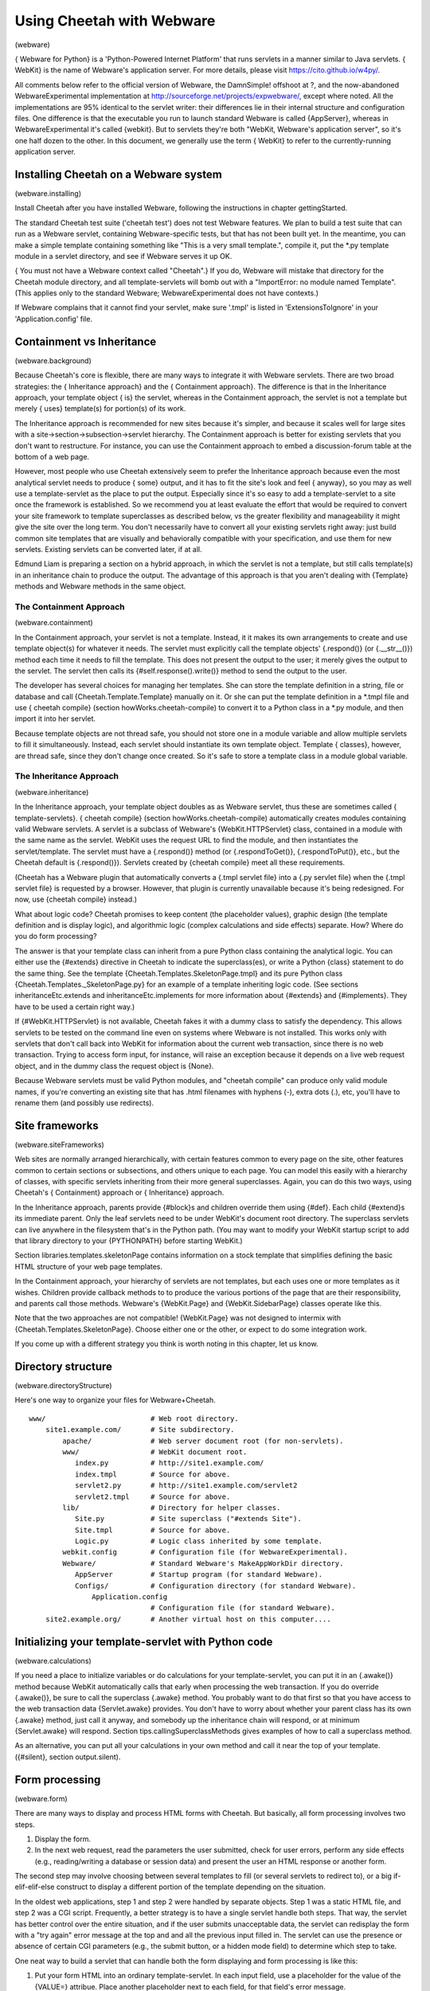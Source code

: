 Using Cheetah with Webware
==========================

(webware)

{ Webware for Python} is a 'Python-Powered Internet Platform' that
runs servlets in a manner similar to Java servlets. { WebKit} is
the name of Webware's application server. For more details, please
visit https://cito.github.io/w4py/.

All comments below refer to the official version of Webware, the
DamnSimple! offshoot at ?, and the now-abandoned
WebwareExperimental implementation at
http://sourceforge.net/projects/expwebware/, except where noted.
All the implementations are 95% identical to the servlet writer:
their differences lie in their internal structure and configuration
files. One difference is that the executable you run to launch
standard Webware is called {AppServer}, whereas in
WebwareExperimental it's called {webkit}. But to servlets they're
both "WebKit, Webware's application server", so it's one half dozen
to the other. In this document, we generally use the term { WebKit}
to refer to the currently-running application server.

Installing Cheetah on a Webware system
--------------------------------------

(webware.installing)

Install Cheetah after you have installed Webware, following the
instructions in chapter gettingStarted.

The standard Cheetah test suite ('cheetah test') does not test
Webware features. We plan to build a test suite that can run as a
Webware servlet, containing Webware-specific tests, but that has
not been built yet. In the meantime, you can make a simple template
containing something like "This is a very small template.", compile
it, put the \*.py template module in a servlet directory, and see
if Webware serves it up OK.

{ You must not have a Webware context called "Cheetah".} If you do,
Webware will mistake that directory for the Cheetah module
directory, and all template-servlets will bomb out with a
"ImportError: no module named Template". (This applies only to the
standard Webware; WebwareExperimental does not have contexts.)

If Webware complains that it cannot find your servlet, make sure
'.tmpl' is listed in 'ExtensionsToIgnore' in your
'Application.config' file.

Containment vs Inheritance
--------------------------

(webware.background)

Because Cheetah's core is flexible, there are many ways to
integrate it with Webware servlets. There are two broad strategies:
the { Inheritance approach} and the { Containment approach}. The
difference is that in the Inheritance approach, your template
object { is} the servlet, whereas in the Containment approach, the
servlet is not a template but merely { uses} template(s) for
portion(s) of its work.

The Inheritance approach is recommended for new sites because it's
simpler, and because it scales well for large sites with a
site->section->subsection->servlet hierarchy. The Containment
approach is better for existing servlets that you don't want to
restructure. For instance, you can use the Containment approach to
embed a discussion-forum table at the bottom of a web page.

However, most people who use Cheetah extensively seem to prefer the
Inheritance approach because even the most analytical servlet needs
to produce { some} output, and it has to fit the site's look and
feel { anyway}, so you may as well use a template-servlet as the
place to put the output. Especially since it's so easy to add a
template-servlet to a site once the framework is established. So we
recommend you at least evaluate the effort that would be required
to convert your site framework to template superclasses as
described below, vs the greater flexibility and manageability it
might give the site over the long term. You don't necessarily have
to convert all your existing servlets right away: just build common
site templates that are visually and behaviorally compatible with
your specification, and use them for new servlets. Existing
servlets can be converted later, if at all.

Edmund Liam is preparing a section on a hybrid approach, in which
the servlet is not a template, but still calls template(s) in an
inheritance chain to produce the output. The advantage of this
approach is that you aren't dealing with {Template} methods and
Webware methods in the same object.

The Containment Approach
~~~~~~~~~~~~~~~~~~~~~~~~

(webware.containment)

In the Containment approach, your servlet is not a template.
Instead, it it makes its own arrangements to create and use
template object(s) for whatever it needs. The servlet must
explicitly call the template objects' {.respond()} (or
{.\_\_str\_\_()}) method each time it needs to fill the template.
This does not present the output to the user; it merely gives the
output to the servlet. The servlet then calls its
{#self.response().write()} method to send the output to the user.

The developer has several choices for managing her templates. She
can store the template definition in a string, file or database and
call {Cheetah.Template.Template} manually on it. Or she can put the
template definition in a \*.tmpl file and use { cheetah compile}
(section howWorks.cheetah-compile) to convert it to a Python class
in a \*.py module, and then import it into her servlet.

Because template objects are not thread safe, you should not store
one in a module variable and allow multiple servlets to fill it
simultaneously. Instead, each servlet should instantiate its own
template object. Template { classes}, however, are thread safe,
since they don't change once created. So it's safe to store a
template class in a module global variable.

The Inheritance Approach
~~~~~~~~~~~~~~~~~~~~~~~~

(webware.inheritance)

In the Inheritance approach, your template object doubles as as
Webware servlet, thus these are sometimes called {
template-servlets}. { cheetah compile} (section
howWorks.cheetah-compile) automatically creates modules containing
valid Webware servlets. A servlet is a subclass of Webware's
{WebKit.HTTPServlet} class, contained in a module with the same
name as the servlet. WebKit uses the request URL to find the
module, and then instantiates the servlet/template. The servlet
must have a {.respond()} method (or {.respondToGet()},
{.respondToPut()}, etc., but the Cheetah default is {.respond()}).
Servlets created by {cheetah compile} meet all these requirements.

(Cheetah has a Webware plugin that automatically converts a {.tmpl
servlet file} into a {.py servlet file} when the {.tmpl servlet
file} is requested by a browser. However, that plugin is currently
unavailable because it's being redesigned. For now, use {cheetah
compile} instead.)

What about logic code? Cheetah promises to keep content (the
placeholder values), graphic design (the template definition and is
display logic), and algorithmic logic (complex calculations and
side effects) separate. How? Where do you do form processing?

The answer is that your template class can inherit from a pure
Python class containing the analytical logic. You can either use
the {#extends} directive in Cheetah to indicate the superclass(es),
or write a Python {class} statement to do the same thing. See the
template {Cheetah.Templates.SkeletonPage.tmpl} and its pure Python
class {Cheetah.Templates.\_SkeletonPage.py} for an example of a
template inheriting logic code. (See sections
inheritanceEtc.extends and inheritanceEtc.implements for more
information about {#extends} and {#implements}. They have to be
used a certain right way.)

If {#WebKit.HTTPServlet} is not available, Cheetah fakes it with a
dummy class to satisfy the dependency. This allows servlets to be
tested on the command line even on systems where Webware is not
installed. This works only with servlets that don't call back into
WebKit for information about the current web transaction, since
there is no web transaction. Trying to access form input, for
instance, will raise an exception because it depends on a live web
request object, and in the dummy class the request object is
{None}.

Because Webware servlets must be valid Python modules, and
"cheetah compile" can produce only valid module names, if you're
converting an existing site that has .html filenames with hyphens
(-), extra dots (.), etc, you'll have to rename them (and possibly
use redirects).

Site frameworks
---------------

(webware.siteFrameworks)

Web sites are normally arranged hierarchically, with certain
features common to every page on the site, other features common to
certain sections or subsections, and others unique to each page.
You can model this easily with a hierarchy of classes, with
specific servlets inheriting from their more general superclasses.
Again, you can do this two ways, using Cheetah's { Containment}
approach or { Inheritance} approach.

In the Inheritance approach, parents provide {#block}s and children
override them using {#def}. Each child {#extend}s its immediate
parent. Only the leaf servlets need to be under WebKit's document
root directory. The superclass servlets can live anywhere in the
filesystem that's in the Python path. (You may want to modify your
WebKit startup script to add that library directory to your
{PYTHONPATH} before starting WebKit.)

Section libraries.templates.skeletonPage contains information on a
stock template that simplifies defining the basic HTML structure of
your web page templates.

In the Containment approach, your hierarchy of servlets are not
templates, but each uses one or more templates as it wishes.
Children provide callback methods to to produce the various
portions of the page that are their responsibility, and parents
call those methods. Webware's {WebKit.Page} and
{WebKit.SidebarPage} classes operate like this.

Note that the two approaches are not compatible! {WebKit.Page} was
not designed to intermix with {Cheetah.Templates.SkeletonPage}.
Choose either one or the other, or expect to do some integration
work.

If you come up with a different strategy you think is worth noting
in this chapter, let us know.

Directory structure
-------------------

(webware.directoryStructure)

Here's one way to organize your files for Webware+Cheetah.

::

    www/                         # Web root directory.
        site1.example.com/       # Site subdirectory.
            apache/              # Web server document root (for non-servlets).
            www/                 # WebKit document root.
               index.py          # http://site1.example.com/
               index.tmpl        # Source for above.
               servlet2.py       # http://site1.example.com/servlet2
               servlet2.tmpl     # Source for above.
            lib/                 # Directory for helper classes.
               Site.py           # Site superclass ("#extends Site").
               Site.tmpl         # Source for above.
               Logic.py          # Logic class inherited by some template.
            webkit.config        # Configuration file (for WebwareExperimental).
            Webware/             # Standard Webware's MakeAppWorkDir directory.
               AppServer         # Startup program (for standard Webware).
               Configs/          # Configuration directory (for standard Webware).
                   Application.config
                                 # Configuration file (for standard Webware).
        site2.example.org/       # Another virtual host on this computer....

Initializing your template-servlet with Python code
---------------------------------------------------

(webware.calculations)

If you need a place to initialize variables or do calculations for
your template-servlet, you can put it in an {.awake()} method
because WebKit automatically calls that early when processing the
web transaction. If you do override {.awake()}, be sure to call the
superclass {.awake} method. You probably want to do that first so
that you have access to the web transaction data {Servlet.awake}
provides. You don't have to worry about whether your parent class
has its own {.awake} method, just call it anyway, and somebody up
the inheritance chain will respond, or at minimum {Servlet.awake}
will respond. Section tips.callingSuperclassMethods gives examples
of how to call a superclass method.

As an alternative, you can put all your calculations in your own
method and call it near the top of your template. ({#silent},
section output.silent).

Form processing
---------------

(webware.form)

There are many ways to display and process HTML forms with Cheetah.
But basically, all form processing involves two steps.


#. Display the form.

#. In the next web request, read the parameters the user submitted,
   check for user errors, perform any side effects (e.g.,
   reading/writing a database or session data) and present the user an
   HTML response or another form.


The second step may involve choosing between several templates to
fill (or several servlets to redirect to), or a big
if-elif-elif-else construct to display a different portion of the
template depending on the situation.

In the oldest web applications, step 1 and step 2 were handled by
separate objects. Step 1 was a static HTML file, and step 2 was a
CGI script. Frequently, a better strategy is to have a single
servlet handle both steps. That way, the servlet has better control
over the entire situation, and if the user submits unacceptable
data, the servlet can redisplay the form with a "try again" error
message at the top and and all the previous input filled in. The
servlet can use the presence or absence of certain CGI parameters
(e.g., the submit button, or a hidden mode field) to determine
which step to take.

One neat way to build a servlet that can handle both the form
displaying and form processing is like this:


#. Put your form HTML into an ordinary template-servlet. In each
   input field, use a placeholder for the value of the {VALUE=}
   attribue. Place another placeholder next to each field, for that
   field's error message.

#. Above the form, put a {$processFormData} method call.

#. Define that method in a Python class your template {#extend}s.
   (Or if it's a simple method, you can define it in a {#def}.) The
   method should:


   #. Get the form input if any.

   #. If the input variable corresponding to the submit field is
      empty, there is no form input, so we're showing the form for the
      first time. Initialize all VALUE= variables to their default value
      (usually ""), and all error variables to "". Return "", which will
      be the value for {$processFormData}.

   #. If the submit variable is not empty, fill the VALUE= variables
      with the input data the user just submitted.

   #. Now check the input for errors and put error messages in the
      error placeholders.

   #. If there were any user errors, return a general error message
      string; this will be the value for {$processFormData}.

   #. If there were no errors, do whatever the form's job is (e.g.,
      update a database) and return a success message; this will be the
      value for {$processFormData}.


#. The top of the page will show your success/failure message (or
   nothing the first time around), with the form below. If there are
   errors, the user will have a chance to correct them. After a
   successful submit, the form will appear again, so the user can
   either review their entry, or change it and submit it again.
   Depending on the application, this may make the servlet update the
   same database record again, or it may generate a new record.


{FunFormKit} is a third-party Webware package that makes it easier
to produce forms and handle their logic. It has been successfully
been used with Cheetah. You can download FunFormKit from
http://colorstudy.net/software/funformkit/ and try it out for
yourself.

Form input, cookies, session variables and web server variables
---------------------------------------------------------------

(webware.input)

General variable tips that also apply to servlets are in section
tips.placeholder.

To look up a CGI GET or POST parameter (with POST overriding):

::

    $request.field('myField')
    self.request().field('myField')

These will fail if Webware is not available, because {$request}
(aka {self.request()} will be {None} rather than a Webware
{WebKit.Request} object. If you plan to read a lot of CGI
parameters, you may want to put the {.fields} method into a local
variable for convenience:

::

    #set $fields = $request.fields
    $fields.myField

But remember to do complicated calculations in Python, and assign
the results to simple variables in the searchList for display.
These {$request} forms are useful only for occasions where you just
need one or two simple request items that going to Python for would
be overkill.

To get a cookie or session parameter, subsitute "cookie" or
"session" for "field" above. To get a dictionary of all CGI
parameters, substitute "fields" (ditto for "cookies"). To verify a
field exists, substitute "hasField" (ditto for "hasCookie").

Other useful request goodies:

::

    ## Defined in WebKit.Request
    $request.field('myField', 'default value')
    $request.time              ## Time this request began in Unix ticks.
    $request.timeStamp         ## Time in human-readable format ('asctime' format).
    ## Defined in WebKit.HTTPRequest
    $request.hasField.myField  ## Is a CGI parameter defined?
    $request.fields            ## Dictionary of all CGI parameters.
    $request.cookie.myCookie   ## A cookie parameter (also .hasCookie, .cookies).
    $request.value.myValue     ## A field or cookie variable (field overrides)
                               ## (also .hasValue).
    $request.session.mySessionVar  # A session variable.
    $request.extraURLPath      ## URL path components to right of servlet, if any.
    $request.serverDictionary  ## Dict of environmental vars from web server.
    $request.remoteUser        ## Authenticated username.  HTTPRequest.py source
                               ## suggests this is broken and always returns None.
    $request.remoteAddress  ## User's IP address (string).
    $request.remoteName     ## User's domain name, or IP address if none.
    $request.urlPath        ## URI of this servlet.
    $request.urlPathDir     ## URI of the directory containing this servlet.
    $request.serverSidePath ## Absolute path of this servlet on local filesystem.
    $request.serverURL      ## URL of this servlet, without "http://" prefix,
                            ## extra path info or query string.
    $request.serverURLDir   ## URL of this servlet's directory, without "http://".
    $log("message")         ## Put a message in the Webware server log.  (If you
                            ## define your own 'log' variable, it will override
                            ## this; use $self.log("message") in that case.

.webInput()
~~~~~~~~~~~

(webware.webInput)

From the method docstring:

::

        def webInput(self, names, namesMulti=(), default='', src='f',
            defaultInt=0, defaultFloat=0.00, badInt=0, badFloat=0.00, debug=False):

    This method places the specified GET/POST fields, cookies or session variables
    into a dictionary, which is both returned and put at the beginning of the
    searchList.  It handles:
        * single vs multiple values
        * conversion to integer or float for specified names
        * default values/exceptions for missing or bad values
        * printing a snapshot of all values retrieved for debugging
    All the 'default*' and 'bad*' arguments have "use or raise" behavior, meaning
    that if they're a subclass of Exception, they're raised.  If they're anything
    else, that value is substituted for the missing/bad value.

    The simplest usage is:

        #silent $webInput(['choice'])
        $choice

        dic = self.webInput(['choice'])
        write(dic['choice'])

    Both these examples retrieves the GET/POST field 'choice' and print it.  If you
    leave off the "#silent", all the values would be printed too.  But a better way
    to preview the values is

        #silent $webInput(['name'], $debug=1)

    because this pretty-prints all the values inside HTML <PRE> tags.

    Since we didn't specify any coversions, the value is a string.  It's a "single"
    value because we specified it in 'names' rather than 'namesMulti'.  Single
    values work like this:
        * If one value is found, take it.
        * If several values are found, choose one arbitrarily and ignore the rest.
        * If no values are found, use or raise the appropriate 'default*' value.

    Multi values work like this:
        * If one value is found, put it in a list.
        * If several values are found, leave them in a list.
        * If no values are found, use the empty list ([]).  The 'default*'
          arguments are *not* consulted in this case.

    Example: assume 'days' came from a set of checkboxes or a multiple combo box
    on a form, and the user chose "Monday", "Tuesday" and "Thursday".

        #silent $webInput([], ['days'])
        The days you chose are: #slurp
        #for $day in $days
        $day #slurp
        #end for

        dic = self.webInput([], ['days'])
        write("The days you chose are: ")
        for day in dic['days']:
            write(day + " ")

    Both these examples print:  "The days you chose are: Monday Tuesday Thursday".

    By default, missing strings are replaced by "" and missing/bad numbers by zero.
    (A "bad number" means the converter raised an exception for it, usually because
    of non-numeric characters in the value.)  This mimics Perl/PHP behavior, and
    simplifies coding for many applications where missing/bad values *should* be
    blank/zero.  In those relatively few cases where you must distinguish between
    ""/zero on the one hand and missing/bad on the other, change the appropriate
    'default*' and 'bad*' arguments to something like:
        * None
        * another constant value
        * $NonNumericInputError/self.NonNumericInputError
        * $ValueError/ValueError
    (NonNumericInputError is defined in this class and is useful for
    distinguishing between bad input vs a TypeError/ValueError
    thrown for some other reason.)

    Here's an example using multiple values to schedule newspaper deliveries.
    'checkboxes' comes from a form with checkboxes for all the days of the week.
    The days the user previously chose are preselected.  The user checks/unchecks
    boxes as desired and presses Submit.  The value of 'checkboxes' is a list of
    checkboxes that were checked when Submit was pressed.  Our task now is to
    turn on the days the user checked, turn off the days he unchecked, and leave
    on or off the days he didn't change.

        dic = self.webInput([], ['dayCheckboxes'])
        wantedDays = dic['dayCheckboxes'] # The days the user checked.
        for day, on in self.getAllValues():
            if not on and day in wantedDays:
                self.TurnOn(day)
                # ... Set a flag or insert a database record ...
            elif on and day not in wantedDays:
                self.TurnOff(day)
                # ... Unset a flag or delete a database record ...

    'source' allows you to look up the variables from a number of different
    sources:
        'f'   fields (CGI GET/POST parameters)
        'c'   cookies
        's'   session variables
        'v'   "values", meaning fields or cookies

    In many forms, you're dealing only with strings, which is why the
    'default' argument is third and the numeric arguments are banished to
    the end.  But sometimes you want automatic number conversion, so that
    you can do numeric comparisons in your templates without having to
    write a bunch of conversion/exception handling code.  Example:

        #silent $webInput(['name', 'height:int'])
        $name is $height cm tall.
        #if $height >= 300
        Wow, you're tall!
        #else
        Pshaw, you're short.
        #end if

        dic = self.webInput(['name', 'height:int'])
        name = dic[name]
        height = dic[height]
        write("%s is %s cm tall." % (name, height))
        if height > 300:
            write("Wow, you're tall!")
        else:
            write("Pshaw, you're short.")

    To convert a value to a number, suffix ":int" or ":float" to the name.  The
    method will search first for a "height:int" variable and then for a "height"
    variable.  (It will be called "height" in the final dictionary.)  If a numeric
    conversion fails, use or raise 'badInt' or 'badFloat'.  Missing values work
    the same way as for strings, except the default is 'defaultInt' or
    'defaultFloat' instead of 'default'.

    If a name represents an uploaded file, the entire file will be read into
    memory.  For more sophisticated file-upload handling, leave that name out of
    the list and do your own handling, or wait for Cheetah.Utils.UploadFileMixin.

    This mixin class works only in a subclass that also inherits from
    Webware's Servlet or HTTPServlet.  Otherwise you'll get an AttributeError
    on 'self.request'.

    EXCEPTIONS: ValueError if 'source' is not one of the stated characters.
    TypeError if a conversion suffix is not ":int" or ":float".

More examples
-------------

(webware.examples)

Example A - a standalone servlet
~~~~~~~~~~~~~~~~~~~~~~~~~~~~~~~~

Example B - a servlet under a site framework
~~~~~~~~~~~~~~~~~~~~~~~~~~~~~~~~~~~~~~~~~~~~

Example C - several servlets with a common template
~~~~~~~~~~~~~~~~~~~~~~~~~~~~~~~~~~~~~~~~~~~~~~~~~~~

Other Tips
----------

(webware.otherTips)

If your servlet accesses external files (e.g., via an {#include}
directive), remember that the current directory is not necessarily
directory the servlet is in. It's probably some other directory
WebKit chose. To find a file relative to the servlet's directory,
prefix the path with whatever {self.serverSidePath()} returns (from
{Servlet.serverSidePath()}.

If you don't understand how {#extends} and {#implements} work, and
about a template's main method, read the chapter on inheritance
(sections inheritanceEtc.extends and inheritanceEtc.implements).
This may help you avoid buggy servlets.


